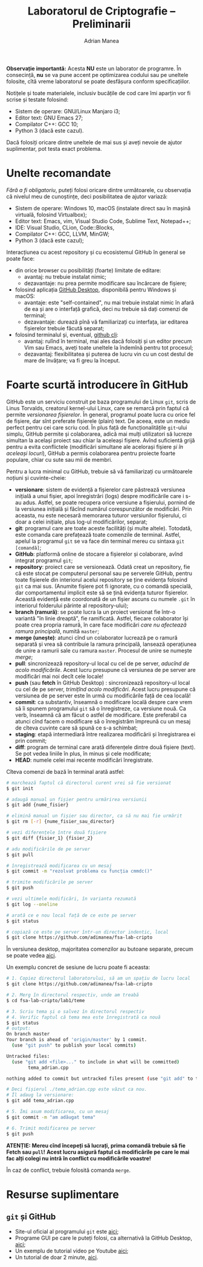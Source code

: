 #+TITLE: Laboratorul de Criptografie -- Preliminarii
#+AUTHOR: Adrian Manea

*Observație importantă:* Acesta *NU* este un laborator de programre.
În consecință, *nu* se va pune accent pe optimizarea codului
sau pe uneltele folosite, cîtă vreme laboratorul se poate desfășura
conform specificațiilor.

Notițele și toate materialele, inclusiv bucățile de cod care îmi
aparțin vor fi scrise și testate folosind:
- Sistem de operare: GNU/Linux Manjaro i3;
- Editor text: GNU Emacs 27;
- Compilator C++: GCC 10;
- Python 3 (dacă este cazul).

Dacă folosiți oricare dintre uneltele de mai sus și aveți nevoie de
ajutor suplimentar, pot testa exact problema.

* Unelte recomandate
/Fără a fi obligatoriu/, puteți folosi oricare dintre următoarele, cu
observația că nivelul meu de cunoștințe, deci posibilitatea de ajutor variază:
- Sistem de operare: Windows 10, macOS (instalate direct sau în mașină
  virtuală, folosind Virtualbox);
- Editor text: Emacs, vim, Visual Studio Code, Sublime Text, Notepad++;
- IDE: Visual Studio, CLion, Code::Blocks, 
- Compilator C++: GCC, LLVM, MinGW;
- Python 3 (dacă este cazul);

Interacțiunea cu acest repository și cu ecosistemul GitHub în general 
se poate face:
- din orice browser cu posibilități (foarte) limitate de editare:
  + avantaj: nu trebuie instalat nimic;
  + dezavantaje: nu prea permite modificare sau încărcare de fișiere;
- folosind aplicația [[https://desktop.github.com/][GitHub Desktop]], disponibilă pentru Windows și macOS:
  + avantaje: este "self-contained", nu mai trebuie instalat nimic în afară de ea
	și are o interfață grafică, deci nu trebuie să dați comenzi de terminal;
  + dezavantaje: durează pînă vă familiarizați cu interfața, iar editarea fișierelor
	trebuie făcută separat;
- folosind terminalul și, eventual, [[https://cli.github.com/][github cli]]:
  + avantaj: rulînd în terminal, mai ales dacă folosiți și un editor precum
	Vim sau Emacs, aveți toate uneltele la îndemînă pentru tot procesul;
  + dezavantaj: flexibilitatea și puterea de lucru vin cu un cost destul de mare
	de învățare; va fi greu la început.

* Foarte scurtă introducere în GitHub
GitHub este un serviciu construit pe baza programului de Linux =git=,
scris de Linus Torvalds, creatorul kernel-ului Linux, care se remarcă prin
faptul că permite /versionarea fișierelor/. În general, programul poate lucra
cu orice fel de fișiere, dar sînt preferate fișierele (plain) text.
De aceea, este un mediu perfect pentru cei care scriu cod. În plus față
de funcționalitățile =git=-ului simplu, GitHub permite și colaborarea,
adică mai mulți utilizatori să lucreze simultan la același proiect sau chiar
la aceleași fișiere. Avînd suficientă grijă pentru a evita conflictele
(modificări simultane ale acelorași fișiere /și în aceleași locuri/),
GitHub a permis colaborarea pentru proiecte foarte populare, chiar cu sute
sau mii de membri.

Pentru a lucra minimal cu GitHub, trebuie să vă familiarizați cu următoarele
noțiuni și cuvinte-cheie:
- *versionare*: sistem de evidență a fișierelor care păstrează versiunea
  inițială a unui fișier, apoi înregistrări (logs) despre modificările care
  i s-au adus. Astfel, se poate recupera orice versiune a fișierului,
  pornind de la versiunea inițială și făcînd numărul corespunzător de
  modificări. Prin aceasta, nu este necesară memorarea tuturor versiunilor
  fișierului, ci doar a celei inițiale, plus log-ul modificărilor, separat;
- *git*: programul care are toate aceste facilități (și multe altele). Totodată,
  este comanda care prefațează toate comenzile de terminal. Astfel, apelul
  la programul =git= se va face din terminal mereu cu sintaxa =git [comandă]=;
- *GitHub*: platformă online de stocare a fișierelor și colaborare, avînd
  integrat programul =git=;
- *repository*: proiect care se versionează. Odată creat un repository, fie că
  este stocat pe computerul personal sau pe serverele GitHub, pentru toate fișierele
  din interiorul acelui repository se ține evidența folosind =git= ca mai sus.
  (Anumite fișiere pot fi ignorate, cu o comandă specială, dar comportamentul
  implicit este să se țină evidența tuturor fișierelor. Această evidență este
  coordonată de un fișier ascuns cu numele =.git= în interiorul folderului
  părinte al repository-ului);
- *branch (ramură)*: se poate lucra la un proiect versionat fie într-o variantă
  "în linie dreaptă", fie ramificată. Astfel, fiecare colaborator își poate
  crea propria ramură, în care face modificări /care nu afectează ramura principală/,
  numită =master=;
- *merge (unește)*: atunci cînd un colaborator lucrează pe o ramură separată
  și vrea să contribuie la ramura principală, lansează operațiunea de unire a
  ramurii sale cu ramura =master=. Procesul de unire se numește /merge/;
- *pull*: sincronizează repository-ul local cu cel de pe server,
  /aducînd de acolo modificările/. Acest lucru presupune că versiunea de pe
  server are modificări mai noi decît cele locale!
- *push* (sau *fetch* în GitHub Desktop) : sincronizează repository-ul local cu cel de pe server,
  /trimițînd acolo modificări/. Acest lucru presupune că versiunea de pe server
  este în urmă cu modificările față de cea locală!
- *commit*: ca substantiv, înseamnă o modificare locală despre care vrem să
  îi spunem programului =git= să o înregistreze, ca versiune nouă. Ca verb,
  înseamnă că am făcut o astfel de modificare. Este preferabil ca atunci cînd facem
  o modificare să o înregistrăm împreună cu un mesaj de cîteva cuvinte care să
  spună ce s-a schimbat;
- *staging*: etapă intermediară între realizarea modificării și înregistrarea
  ei prin commit;
- *diff*: program de terminal care arată diferențele dintre două fișiere (text).
  Se pot vedea liniile în plus, în minus și cele modificate;
- *HEAD*: numele celei mai recente modificări înregistrate.

Cîteva comenzi de bază în terminal arată astfel:
#+begin_src sh
  # marchează faptul că directorul curent vrei să fie versionat
  $ git init

  # adaugă manual un fișier pentru urmărirea versiunii
  $ git add {nume_fisier}

  # elimină manual un fișier sau director, ca să nu mai fie urmărit
  $ git rm [-r] {nume_fisier_sau_director}

  # vezi diferențele între două fișiere
  $ git diff {fisier_1} {fisier_2}

  # adu modificările de pe server
  $ git pull

  # înregistrează modificarea cu un mesaj
  $ git commit -m "rezolvat problema cu funcția cmmdc()"

  # trimite modificările pe server
  $ git push

  # vezi ultimele modificări, în varianta rezumată
  $ git log --oneline

  # arată ce e nou local față de ce este pe server
  $ git status

  # copiază ce este pe server într-un director indentic, local
  $ git clone https://github.com/adimanea/fsa-lab-cripto
#+end_src
  
În versiunea desktop, majoritatea comenzilor au butoane separate, precum se poate vedea [[https://desktop.github.com/images/github-desktop-screenshot-windows.png][aici]].

Un exemplu concret de sesiune de lucru poate fi aceasta:
#+begin_src sh
  # 1. Copiez directorul laboratorului, să am un spațiu de lucru local
  $ git clone https://github.com/adimanea/fsa-lab-cripto

  # 2. Merg în directorul respectiv, unde am treabă
  $ cd fsa-lab-cripto/lab1/teme

  # 3. Scriu tema și o salvez în directorul respectiv
  # 4. Verific faptul că tema mea este înregistrată ca nouă
  $ git status
  # output:
  On branch master
  Your branch is ahead of 'origin/master' by 1 commit.
	(use "git push" to publish your local commits)

  Untracked files:
	(use "git add <file>..." to include in what will be committed)
		  tema_adrian.cpp

  nothing added to commit but untracked files present (use "git add" to track)

  # Deci fișierul ./tema_adrian.cpp este văzut ca nou.
  # Îl adaug la versionare:
  $ git add tema_adrian.cpp

  # 5. Îmi asum modificarea, cu un mesaj
  $ git commit -m "am adăugat tema"

  # 6. Trimit modificarea pe server
  $ git push
#+end_src

*ATENȚIE: Mereu cînd începeți să lucrați, prima comandă trebuie să fie Fetch sau =pull=!*
*Acest lucru asigură faptul că modificările pe care le mai fac alți colegi nu intră*
*în conflict cu modificările voastre!*

În caz de conflict, trebuie folosită comanda =merge=.

* Resurse suplimentare
** =git= și GitHub
- Site-ul oficial al programului =git= este [[https://git-scm.com/][aici]];
- Programe GUI pe care le puteți folosi, ca alternativă la GitHub Desktop, [[https://git-scm.com/downloads/guis][aici]];
- Un exemplu de tutorial video pe Youtube [[https://www.youtube.com/watch?v=SWYqp7iY_Tc][aici]];
- Un tutorial de doar 2 minute, [[https://www.youtube.com/watch?v=hwP7WQkmECE][aici]].
